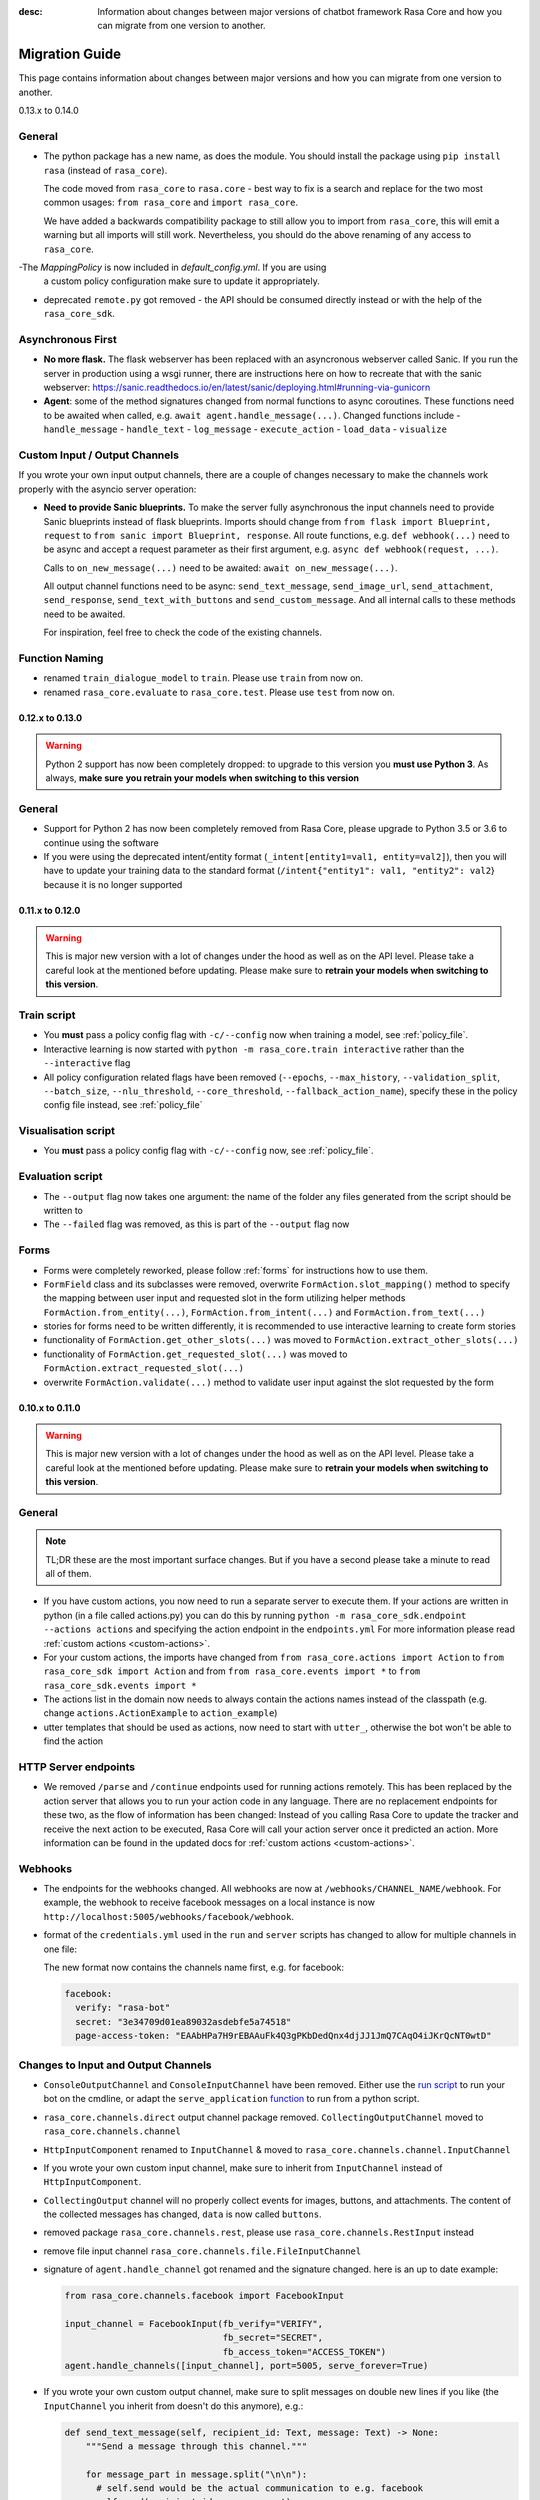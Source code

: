 :desc: Information about changes between major versions of chatbot framework
       Rasa Core and how you can migrate from one version to another.

.. _old-core-migration-guide:

Migration Guide
===============
This page contains information about changes between major versions and
how you can migrate from one version to another.

.. _migration-to-0-14-0:

0.13.x to 0.14.0

General
~~~~~~~

- The python package has a new name, as does the module. You should install
  the package using ``pip install rasa`` (instead of ``rasa_core``).

  The code moved from ``rasa_core`` to ``rasa.core`` - best way to fix is a
  search and replace for the two most common usages:
  ``from rasa_core`` and ``import rasa_core``.

  We have added a backwards compatibility package to still allow you to import
  from ``rasa_core``, this will emit a warning but all imports will still
  work. Nevertheless, you should do the above renaming of any access
  to ``rasa_core``.

-The `MappingPolicy` is now included in `default_config.yml`. If you are using
  a custom policy configuration make sure to update it appropriately.

- deprecated ``remote.py`` got removed - the API should be consumed directly
  instead or with the help of the ``rasa_core_sdk``.

Asynchronous First
~~~~~~~~~~~~~~~~~~
- **No more flask.** The flask webserver has been replaced with an asyncronous
  webserver called Sanic. If you run the server in production using a wsgi
  runner, there are instructions here on how to recreate that with the
  sanic webserver:
  https://sanic.readthedocs.io/en/latest/sanic/deploying.html#running-via-gunicorn
- **Agent**: some of the method signatures changed from normal functions to
  async coroutines. These functions need to be awaited when called, e.g.
  ``await agent.handle_message(...)``. Changed functions include
  - ``handle_message``
  - ``handle_text``
  - ``log_message``
  - ``execute_action``
  - ``load_data``
  - ``visualize``

Custom Input / Output Channels
~~~~~~~~~~~~~~~~~~~~~~~~~~~~~~
If you wrote your own input output channels, there are a couple of changes
necessary to make the channels work properly with the asyncio server operation:

- **Need to provide Sanic blueprints.** To make the server fully asynchronous
  the input channels need to provide Sanic blueprints instead of flask
  blueprints. Imports should change from
  ``from flask import Blueprint, request`` to
  ``from sanic import Blueprint, response``. All route functions, e.g.
  ``def webhook(...)`` need to be async and accept a request parameter as
  their first argument, e.g. ``async def webhook(request, ...)``.

  Calls to ``on_new_message(...)`` need to be awaited:
  ``await on_new_message(...)``.

  All output channel functions need to be async:
  ``send_text_message``, ``send_image_url``, ``send_attachment``,
  ``send_response``, ``send_text_with_buttons`` and ``send_custom_message``.
  And all internal calls to these methods need to be awaited.

  For inspiration, feel free to check the code of the existing channels.

Function Naming
~~~~~~~~~~~~~~~
- renamed ``train_dialogue_model`` to ``train``. Please use ``train`` from
  now on.
- renamed ``rasa_core.evaluate`` to ``rasa_core.test``. Please use ``test``
  from now on.

.. _migration-to-0-13-0:

0.12.x to 0.13.0
----------------

.. warning::

    Python 2 support has now been completely dropped: to upgrade to
    this version you **must use Python 3**.  As always, **make sure**
    **you retrain your models when switching to this version**

General
~~~~~~~

- Support for Python 2 has now been completely removed from Rasa Core, please
  upgrade to Python 3.5 or 3.6 to continue using the software
- If you were using the deprecated intent/entity format (``_intent[entity1=val1, entity=val2]``),
  then you will have to update your training data to the standard format
  (``/intent{"entity1": val1, "entity2": val2``} because it is no longer supported

.. _migration-to-0-12-0:

0.11.x to 0.12.0
----------------

.. warning::

    This is major new version with a lot of changes under the hood as well
    as on the API level. Please take a careful look at the mentioned
    before updating. Please make sure to
    **retrain your models when switching to this version**.

Train script
~~~~~~~~~~~~

- You **must** pass a policy config flag with ``-c/--config`` now when training
  a model, see :ref:`policy_file`.
- Interactive learning is now started with
  ``python -m rasa_core.train interactive`` rather than the
  ``--interactive`` flag
- All policy configuration related flags have been removed (``--epochs``,
  ``--max_history``, ``--validation_split``, ``--batch_size``,
  ``--nlu_threshold``, ``--core_threshold``,
  ``--fallback_action_name``), specify these in the policy config file instead,
  see :ref:`policy_file`

Visualisation script
~~~~~~~~~~~~~~~~~~~~

- You **must** pass a policy config flag with ``-c/--config`` now,
  see :ref:`policy_file`.

Evaluation script
~~~~~~~~~~~~~~~~~

- The ``--output`` flag now takes one argument: the name of the folder
  any files generated from the script should be written to
- The ``--failed`` flag was removed, as this is part of the ``--output``
  flag now

Forms
~~~~~

- Forms were completely reworked, please follow :ref:`forms`
  for instructions how to use them.
- ``FormField`` class and its subclasses were removed,
  overwrite ``FormAction.slot_mapping()`` method to specify the mapping between
  user input and requested slot in the form
  utilizing helper methods ``FormAction.from_entity(...)``,
  ``FormAction.from_intent(...)`` and ``FormAction.from_text(...)``
- stories for forms need to be written differently,
  it is recommended to use interactive learning to create form stories
- functionality of ``FormAction.get_other_slots(...)`` was moved to
  ``FormAction.extract_other_slots(...)``
- functionality of ``FormAction.get_requested_slot(...)`` was moved to
  ``FormAction.extract_requested_slot(...)``
- overwrite ``FormAction.validate(...)`` method to validate user input against
  the slot requested by the form

.. _migration-to-0-11-0:

0.10.x to 0.11.0
----------------

.. warning::

    This is major new version with a lot of changes under the hood as well
    as on the API level. Please take a careful look at the mentioned
    before updating. Please make sure to
    **retrain your models when switching to this version**.

General
~~~~~~~
.. note::

  TL;DR these are the most important surface changes. But if you have
  a second please take a minute to read all of them.

- If you have custom actions, you now need to run a separate server to execute
  them. If your actions are written in python (in a file called actions.py) you
  can do this by running ``python -m rasa_core_sdk.endpoint --actions actions``
  and specifying the action endpoint in the ``endpoints.yml``
  For more information please read :ref:`custom actions <custom-actions>`.
- For your custom actions, the imports have changed from
  ``from rasa_core.actions import Action`` to ``from rasa_core_sdk import Action`` and
  from ``from rasa_core.events import *`` to ``from rasa_core_sdk.events import *``
- The actions list in the domain now needs to always contain the actions names
  instead of the classpath (e.g. change ``actions.ActionExample`` to ``action_example``)
- utter templates that should be used as actions, now need to start with
  ``utter_``, otherwise the bot won't be able to find the action

HTTP Server endpoints
~~~~~~~~~~~~~~~~~~~~~
- We removed ``/parse`` and ``/continue`` endpoints used for running actions
  remotely. This has been replaced by the action server that allows you
  to run your action code in any language. There are no replacement endpoints
  for these two, as the flow of information has been changed: Instead of you
  calling Rasa Core to update the tracker and receive the next action to be
  executed, Rasa Core will call your action server once it predicted an action.
  More information can be found in the updated docs for :ref:`custom actions <custom-actions>`.


Webhooks
~~~~~~~~
- The endpoints for the webhooks changed. All webhooks are now at
  ``/webhooks/CHANNEL_NAME/webhook``. For example, the webhook
  to receive facebook messages on a local instance is now
  ``http://localhost:5005/webhooks/facebook/webhook``.
- format of the ``credentials.yml`` used in the ``run`` and ``server`` scripts
  has changed to allow for multiple channels in one file:

  The new format now contains the channels name first, e.g. for facebook:

  .. code-block:: yaml

     facebook:
       verify: "rasa-bot"
       secret: "3e34709d01ea89032asdebfe5a74518"
       page-access-token: "EAAbHPa7H9rEBAAuFk4Q3gPKbDedQnx4djJJ1JmQ7CAqO4iJKrQcNT0wtD"

Changes to Input and Output Channels
~~~~~~~~~~~~~~~~~~~~~~~~~~~~~~~~~~~~
- ``ConsoleOutputChannel`` and ``ConsoleInputChannel`` have been removed. Either
  use the `run script <https://github.com/RasaHQ/rasa_core/blob/master/rasa_core/run.py>`_
  to run your bot on the cmdline, or adapt the ``serve_application``
  `function <https://github.com/RasaHQ/rasa_core/blob/master/rasa_core/run.py#L260>`_
  to run from a python script.
- ``rasa_core.channels.direct`` output channel package removed.
  ``CollectingOutputChannel`` moved to ``rasa_core.channels.channel``
- ``HttpInputComponent`` renamed to ``InputChannel`` & moved to
  ``rasa_core.channels.channel.InputChannel``
- If you wrote your own custom input channel, make sure to inherit from
  ``InputChannel`` instead of ``HttpInputComponent``.
- ``CollectingOutput`` channel will no properly collect events for images,
  buttons, and attachments. The content of the collected messages has changed,
  ``data`` is now called ``buttons``.
- removed package ``rasa_core.channels.rest``,
  please use ``rasa_core.channels.RestInput`` instead
- remove file input channel ``rasa_core.channels.file.FileInputChannel``
- signature of ``agent.handle_channel`` got renamed
  and the signature changed. here is an up to date example:

  .. code-block:: python

     from rasa_core.channels.facebook import FacebookInput

     input_channel = FacebookInput(fb_verify="VERIFY",
                                   fb_secret="SECRET",
                                   fb_access_token="ACCESS_TOKEN")
     agent.handle_channels([input_channel], port=5005, serve_forever=True)
- If you wrote your own custom output channel, make sure to split messages
  on double new lines if you like (the ``InputChannel`` you inherit from
  doesn't do this anymore), e.g.:

  .. code-block:: python

     def send_text_message(self, recipient_id: Text, message: Text) -> None:
         """Send a message through this channel."""

         for message_part in message.split("\n\n"):
           # self.send would be the actual communication to e.g. facebook
           self.send(recipient_id, message_part)


.. _migration-to-0-10-0:

0.9.x to 0.10.0
---------------
.. warning::

  This is a release **breaking backwards compatibility**.
  You can no longer load old models with this version, due to the addition of
  the default action ``ActionDefaultFallback``. Please make sure to retrain
  your model before using this version

There have been some API changes to classes and methods:

- if you use ``dispatcher.utter_template`` or
  ``dispatcher.utter_button_template`` in your custom actions run code,
  they now need the ``tracker`` as a second argument, e.g.
  ``dispatcher.utter_template("utter_greet", tracker)``

- all input and output channels should have a ``name``. If you are using a
  custom channel, make sure to implement a class method that returns
  the name. The name needs to be added to the
  **input channel and the output channel**. You can find examples
  in ``rasa_core.channels.direct.CollectingOutputChannel``:

  .. code-block:: python

      @classmethod
      def name(cls):
          """Every channel needs a name"""
          return "collector"

- the ``RasaNLUHttpInterpreter`` when created now needs to be passed an
  instance of ``EndpointConfig`` instead of ``server`` and ``token``, e.g.:

  .. code-block:: python

      from rasa_core.utils import EndpointConfig

      endpoint = EndpointConfig("http://localhost:500", token="mytoken")
      interpreter = RasaNLUHttpInterpreter("mymodelname", endpoint)

.. _migration-to-0-9-0:

0.8.x to 0.9.0
--------------

.. warning::

  This is a release **breaking backwards compatibility**.
  Unfortunately, it is not possible to load
  previously trained models (as the stored file formats have changed as
  well as the configuration and metadata). Please make sure to retrain
  a model before trying to use it with this improved version.

- loading data should be done either using:

  .. code-block:: python

      from rasa_core import training

      training_data = training.load_data(...)

  or using an agent instance:

  .. code-block:: python

      training_data = agent.load_data(...)
      agent.train(training_data, ...)

  It is deprecated to pass the training data file directly to ``agent.train``.
  Instead, the data should be loaded in one of the above ways and then passed
  to train.

- ``ScoringPolicy`` got removed and replaced by ``AugmentedMemoizationPolicy``
  which is similar, but is able to match more states to states it has seen
  during trainer (e.g. it is able to handle slots better)

- if you use custom featurizers, you need to
  **pass them directly to the policy** that should use them.
  This allows the policies to use different featurizers. Passing a featurizer
  is **optional**. Accordingly, the ``max_history`` parameter moved to that
  featurizer:

  .. code-block:: python

      from rasa_core.featurizers import (MaxHistoryTrackerFeaturizer,
                                         BinarySingleStateFeaturizer)

      featurizer = MaxHistoryTrackerFeaturizer(BinarySingleStateFeaturizer(),
                                               max_history=5)

      agent = Agent(domain_file,
                    policies=[MemoizationPolicy(max_history=5),
                              KerasPolicy(featurizer)])

  If no featurizer is passed during policy creation, the policies default
  featurizer will be used. The `MemoizationPolicy` allows passing in the
  `max_history` parameter directly, without creating a featurizer.

- the ListSlot now stores a list of entities (with the same name)
  present in an utterance


.. _migration-to-0-8-0:

0.7.x to 0.8.0
--------------

- Credentials for the facebook connector changed. Instead of providing:

  .. code-block:: yaml

      # OLD FORMAT
      verify: "rasa-bot"
      secret: "3e34709d01ea89032asdebfe5a74518"
      page-tokens:
        1730621093913654: "EAAbHPa7H9rEBAAuFk4Q3gPKbDedQnx4djJJ1JmQ7CAqO4iJKrQcNT0wtD"

  you should now pass the configuration parameters like this:

  .. code-block:: yaml

      # NEW FORMAT
      verify: "rasa-bot"
      secret: "3e34709d01ea89032asdebfe5a74518"
      page-access-token: "EAAbHPa7H9rEBAAuFk4Q3gPKbDedQnx4djJJ1JmQ7CAqO4iJKrQcNT0wtD"

  As you can see, the new facebook connector only supports a single page. Same
  change happened to the in code arguments for the connector which should be
  changed to:

  .. code-block:: python

      from rasa_core.channels.facebook import FacebookInput

      FacebookInput(
            credentials.get("verify"),
            credentials.get("secret"),
            credentials.get("page-access-token"))

- Story file format changed from ``* _intent_greet[name=Rasa]``
  to ``* intent_greet{"name": "Rasa"}`` (old format is still supported but
  deprecated). Instead of writing:

  .. code-block:: story

      ## story_07715946                     <!-- name of the story - just for debugging -->
      * _greet
         - action_ask_howcanhelp
      * _inform[location=rome,price=cheap]
         - action_on_it                     <!-- user utterance, in format _intent[entities] -->
         - action_ask_cuisine

  The new format looks like this:

  .. code-block:: story

      ## story_07715946                     <!-- name of the story - just for debugging -->
      * greet
         - action_ask_howcanhelp
      * inform{"location": "rome", "price": "cheap"}
         - action_on_it                     <!-- user utterance, in format _intent[entities] -->
         - action_ask_cuisine

splingerrr
